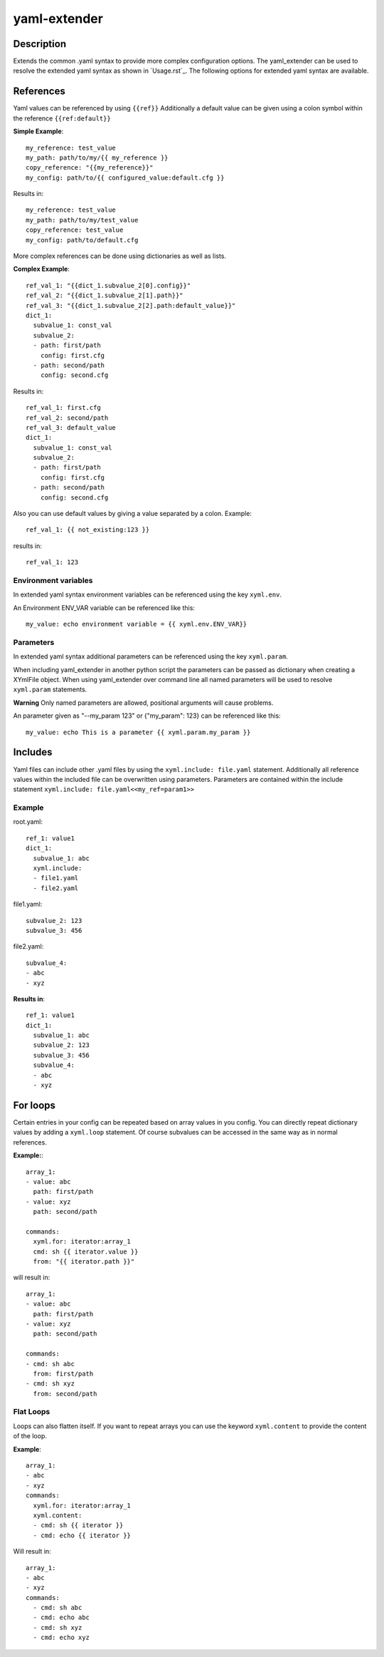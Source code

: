 ===============================================================================
yaml-extender
===============================================================================

Description
-----------
Extends the common .yaml syntax to provide more complex configuration options.
The yaml_extender can be used to resolve the extended yaml syntax as shown in `Usage.rst`_.
The following options for extended yaml syntax are available.

References
----------

Yaml values can be referenced by using ``{{ref}}``
Additionally a default value can be given using a colon symbol within the reference ``{{ref:default}}``

**Simple Example**::

    my_reference: test_value
    my_path: path/to/my/{{ my_reference }}
    copy_reference: "{{my_reference}}"
    my_config: path/to/{{ configured_value:default.cfg }}

Results in::

    my_reference: test_value
    my_path: path/to/my/test_value
    copy_reference: test_value
    my_config: path/to/default.cfg

More complex references can be done using dictionaries as well as lists.

**Complex Example**::

    ref_val_1: "{{dict_1.subvalue_2[0].config}}"
    ref_val_2: "{{dict_1.subvalue_2[1].path}}"
    ref_val_3: "{{dict_1.subvalue_2[2].path:default_value}}"
    dict_1:
      subvalue_1: const_val
      subvalue_2:
      - path: first/path
        config: first.cfg
      - path: second/path
        config: second.cfg

Results in::

    ref_val_1: first.cfg
    ref_val_2: second/path
    ref_val_3: default_value
    dict_1:
      subvalue_1: const_val
      subvalue_2:
      - path: first/path
        config: first.cfg
      - path: second/path
        config: second.cfg


Also you can use default values by giving a value separated by a colon.
Example::

    ref_val_1: {{ not_existing:123 }}

results in::

    ref_val_1: 123

Environment variables
~~~~~~~~~~~~~~~~~~~~~

In extended yaml syntax environment variables can be referenced using the key ``xyml.env``.

An Environment ENV_VAR variable can be referenced like this::

    my_value: echo environment variable = {{ xyml.env.ENV_VAR}}

.. _parameters:
Parameters
~~~~~~~~~~
In extended yaml syntax additional parameters can be referenced using the key ``xyml.param``.

When including yaml_extender in another python script the parameters can be passed as dictionary when creating a XYmlFile object.
When using yaml_extender over command line all named parameters will be used to resolve ``xyml.param`` statements.

**Warning**
Only named parameters are allowed, positional arguments will cause problems.

An parameter given as "--my_param 123" or {"my_param": 123} can be referenced like this::

    my_value: echo This is a parameter {{ xyml.param.my_param }}


Includes
--------

Yaml files can include other .yaml files by using the ``xyml.include: file.yaml`` statement.
Additionally all reference values within the included file can be overwritten using parameters.
Parameters are contained within the include statement ``xyml.include: file.yaml<<my_ref=param1>>``

Example
~~~~~~~

root.yaml::

    ref_1: value1
    dict_1:
      subvalue_1: abc
      xyml.include:
      - file1.yaml
      - file2.yaml

file1.yaml::

    subvalue_2: 123
    subvalue_3: 456

file2.yaml::

    subvalue_4:
    - abc
    - xyz

**Results in**::

    ref_1: value1
    dict_1:
      subvalue_1: abc
      subvalue_2: 123
      subvalue_3: 456
      subvalue_4:
      - abc
      - xyz


For loops
---------

Certain entries in your config can be repeated based on array values in you config.
You can directly repeat dictionary values by adding a ``xyml.loop`` statement.
Of course subvalues can be accessed in the same way as in normal references.

**Example:**::

    array_1:
    - value: abc
      path: first/path
    - value: xyz
      path: second/path

    commands:
      xyml.for: iterator:array_1
      cmd: sh {{ iterator.value }}
      from: "{{ iterator.path }}"


will result in::

    array_1:
    - value: abc
      path: first/path
    - value: xyz
      path: second/path

    commands:
    - cmd: sh abc
      from: first/path
    - cmd: sh xyz
      from: second/path



Flat Loops
~~~~~~~~~~
Loops can also flatten itself. If you want to repeat arrays you can use the keyword ``xyml.content`` to provide the content of the loop.

**Example**::

    array_1:
    - abc
    - xyz
    commands:
      xyml.for: iterator:array_1
      xyml.content:
      - cmd: sh {{ iterator }}
      - cmd: echo {{ iterator }}

Will result in::

    array_1:
    - abc
    - xyz
    commands:
      - cmd: sh abc
      - cmd: echo abc
      - cmd: sh xyz
      - cmd: echo xyz
